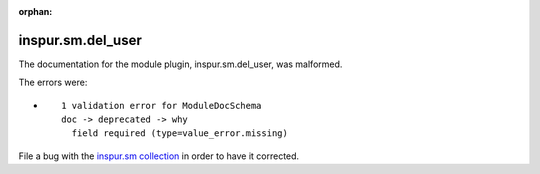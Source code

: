.. Document meta section

:orphan:

.. Document body

.. Anchors

.. _ansible_collections.inspur.sm.del_user_module:

.. Title

inspur.sm.del_user
++++++++++++++++++


The documentation for the module plugin, inspur.sm.del_user,  was malformed.

The errors were:

* ::

        1 validation error for ModuleDocSchema
        doc -> deprecated -> why
          field required (type=value_error.missing)


File a bug with the `inspur.sm collection <https://galaxy.ansible.com/inspur/sm>`_ in order to have it corrected.